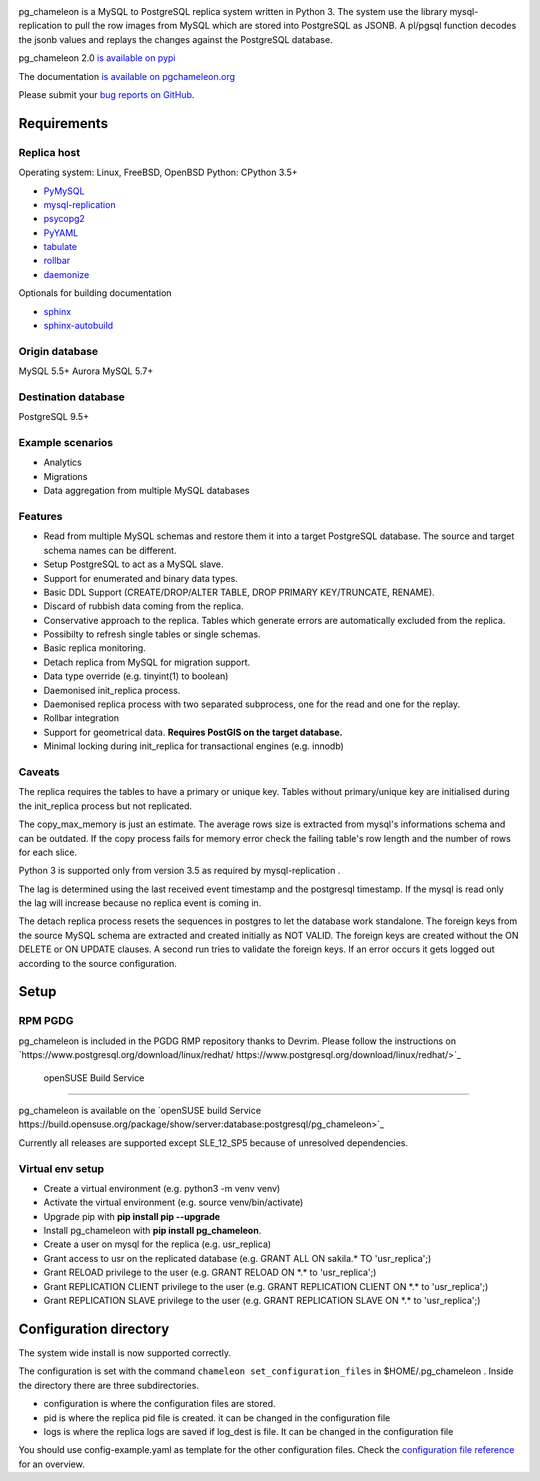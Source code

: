 .. image:: https://img.shields.io/github/issues/the4thdoctor/pg_chameleon.svg   
        :target: https://github.com/the4thdoctor/pg_chameleon/issues

.. image:: https://img.shields.io/github/forks/the4thdoctor/pg_chameleon.svg   
        :target: https://github.com/the4thdoctor/pg_chameleon/network

.. image:: https://img.shields.io/github/stars/the4thdoctor/pg_chameleon.svg   
        :target: https://github.com/the4thdoctor/pg_chameleon/stargazers
	
.. image:: https://img.shields.io/badge/license-BSD-blue.svg   
        :target: https://raw.githubusercontent.com/the4thdoctor/pg_chameleon/master/LICENSE

.. image:: https://img.shields.io/github/release/the4thdoctor/pg_chameleon
		:target: https://github.com/the4thdoctor/pg_chameleon/releases
	
.. image:: https://img.shields.io/pypi/dm/pg_chameleon.svg
    :target: https://pypi.org/project/pg_chameleon

    
pg_chameleon is a MySQL to PostgreSQL replica system written in Python 3. 
The system use the library mysql-replication to pull the row images from MySQL which are stored into PostgreSQL as JSONB. 
A pl/pgsql function decodes the jsonb values and replays the changes against the PostgreSQL database.
    
pg_chameleon  2.0 `is available on pypi <https://pypi.org/project/pg_chameleon/>`_  

The documentation `is available on pgchameleon.org <http://www.pgchameleon.org/documents_v2/index.html>`_ 

Please submit your `bug reports on GitHub <https://github.com/the4thdoctor/pg_chameleon>`_.


Requirements
******************

Replica host
..............................

Operating system: Linux, FreeBSD, OpenBSD
Python: CPython 3.5+ 

* `PyMySQL <https://pypi.python.org/pypi/PyMySQL>`_ 
* `mysql-replication <https://pypi.python.org/pypi/mysql-replication>`_
* `psycopg2 <https://pypi.python.org/pypi/psycopg2>`_
* `PyYAML <https://pypi.python.org/pypi/PyYAML>`_
* `tabulate <https://pypi.python.org/pypi/tabulate>`_
* `rollbar <https://pypi.python.org/pypi/rollbar>`_
* `daemonize <https://pypi.python.org/pypi/daemonize>`_

Optionals for building documentation

* `sphinx <http://www.sphinx-doc.org/en/stable/>`_
* `sphinx-autobuild <https://github.com/GaretJax/sphinx-autobuild>`_


Origin database
.................................

MySQL 5.5+
Aurora MySQL 5.7+

Destination database
..............................

PostgreSQL 9.5+

Example scenarios 
..............................

* Analytics 
* Migrations
* Data aggregation from multiple MySQL databases
  
Features
..............................

* Read from multiple MySQL schemas and  restore them it into a target PostgreSQL  database. The source and target schema names can be different.
* Setup PostgreSQL to act as a MySQL slave.
* Support for enumerated and binary data types.
* Basic DDL Support (CREATE/DROP/ALTER TABLE, DROP PRIMARY KEY/TRUNCATE, RENAME).
* Discard of rubbish data coming from the replica. 
* Conservative approach to the replica. Tables which generate errors are automatically excluded from the replica.
* Possibilty to refresh single tables or single schemas.
* Basic replica monitoring.
* Detach replica from MySQL for migration support.
* Data type override (e.g. tinyint(1) to boolean)
* Daemonised init_replica process.
* Daemonised replica process with two separated subprocess, one for the read and one for the replay.
* Rollbar integration
* Support for geometrical data. **Requires PostGIS on the target database.**
* Minimal locking during init_replica for transactional engines (e.g. innodb)





Caveats
..............................
The replica requires the tables to have a primary or unique key. Tables without primary/unique key are initialised during the init_replica process but not replicated.

The copy_max_memory is just an estimate. The average rows size is extracted from mysql's informations schema and can be outdated.
If the copy process fails for memory error check the failing table's row length and the number of rows for each slice. 

Python 3 is supported only from version 3.5 as required by mysql-replication .

The lag is determined using the last received event timestamp and the postgresql timestamp. If the mysql is read only the lag will increase because
no replica event is coming in. 

The detach replica process resets the sequences in postgres to let the database work standalone. The foreign keys from the source MySQL schema are extracted and created initially as NOT VALID.  The foreign keys are created without the ON DELETE or ON UPDATE clauses.
A second run tries to validate the foreign keys. If an error occurs it gets logged out according to the source configuration. 



Setup 
*****************

RPM PGDG
..............................

pg_chameleon is included in the PGDG RMP repository thanks to Devrim.
Please follow the instructions on `https://www.postgresql.org/download/linux/redhat/ https://www.postgresql.org/download/linux/redhat/>`_ 

 openSUSE Build Service
..............................

pg_chameleon is available on the  `openSUSE build Service https://build.opensuse.org/package/show/server:database:postgresql/pg_chameleon>`_ 

Currently all releases are supported except SLE_12_SP5 because of unresolved dependencies.

Virtual env setup 
..............................

* Create a virtual environment (e.g. python3 -m venv venv)
* Activate the virtual environment (e.g. source venv/bin/activate)
* Upgrade pip with **pip install pip --upgrade**
* Install pg_chameleon with **pip install pg_chameleon**. 
* Create a user on mysql for the replica (e.g. usr_replica)
* Grant access to usr on the replicated database (e.g. GRANT ALL ON sakila.* TO 'usr_replica';)
* Grant RELOAD privilege to the user (e.g. GRANT RELOAD ON \*.\* to 'usr_replica';)
* Grant REPLICATION CLIENT privilege to the user (e.g. GRANT REPLICATION CLIENT ON \*.\* to 'usr_replica';)
* Grant REPLICATION SLAVE privilege to the user (e.g. GRANT REPLICATION SLAVE ON \*.\* to 'usr_replica';)



Configuration directory
********************************
The system wide install is now supported correctly. 

The configuration is set with the command ``chameleon set_configuration_files`` in $HOME/.pg_chameleon .
Inside the directory there are three subdirectories. 


* configuration is where the configuration files are stored. 
* pid is where the replica pid file is created. it can be changed in the configuration file
* logs is where the replica logs are saved if log_dest is file. It can be changed in the configuration file

You should  use config-example.yaml as template for the other configuration files. 
Check the `configuration file reference <http://www.pgchameleon.org/documents_v2/configuration_file.html>`_   for an overview.

